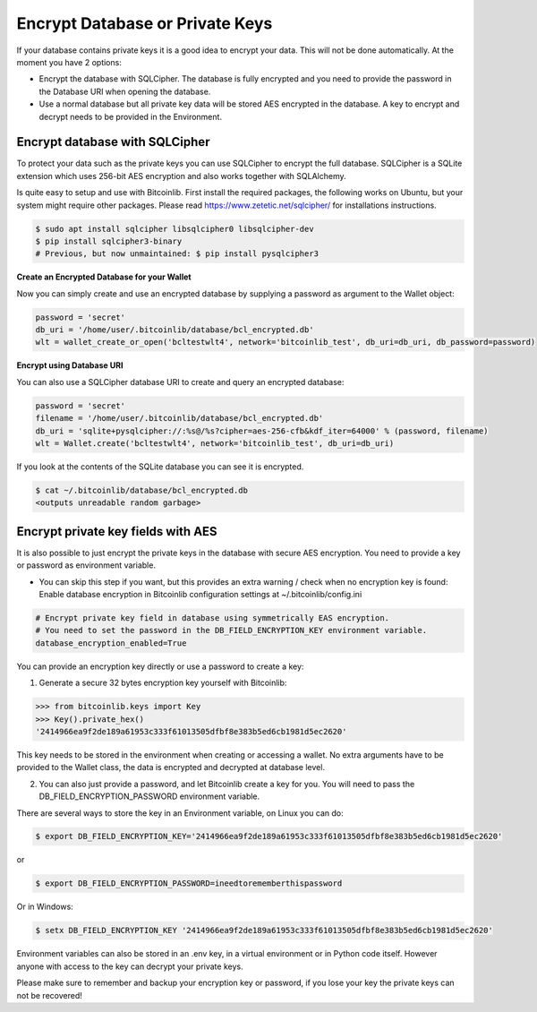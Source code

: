 Encrypt Database or Private Keys
================================

If your database contains private keys it is a good idea to encrypt your data. This will not be done automatically. At the moment you have 2 options:

- Encrypt the database with SQLCipher. The database is fully encrypted and you need to provide the password in the Database URI when opening the database.
- Use a normal database but all private key data will be stored AES encrypted in the database. A key to encrypt and decrypt needs to be provided in the Environment.

Encrypt database with SQLCipher
-------------------------------

To protect your data such as the private keys you can use SQLCipher to encrypt the full database. SQLCipher is a
SQLite extension which uses 256-bit AES encryption and also works together with SQLAlchemy.

Is quite easy to setup and use with Bitcoinlib. First install the required packages, the following works on Ubuntu, but
your system might require other packages. Please read https://www.zetetic.net/sqlcipher/ for installations instructions.

.. code-block:: bash

    $ sudo apt install sqlcipher libsqlcipher0 libsqlcipher-dev
    $ pip install sqlcipher3-binary
    # Previous, but now unmaintained: $ pip install pysqlcipher3


**Create an Encrypted Database for your Wallet**

Now you can simply create and use an encrypted database by supplying a password as argument to the Wallet object:

.. code-block:: python

    password = 'secret'
    db_uri = '/home/user/.bitcoinlib/database/bcl_encrypted.db'
    wlt = wallet_create_or_open('bcltestwlt4', network='bitcoinlib_test', db_uri=db_uri, db_password=password)


**Encrypt using Database URI**

You can also use a SQLCipher database URI to create and query an encrypted database:

.. code-block:: python

    password = 'secret'
    filename = '/home/user/.bitcoinlib/database/bcl_encrypted.db'
    db_uri = 'sqlite+pysqlcipher://:%s@/%s?cipher=aes-256-cfb&kdf_iter=64000' % (password, filename)
    wlt = Wallet.create('bcltestwlt4', network='bitcoinlib_test', db_uri=db_uri)

If you look at the contents of the SQLite database you can see it is encrypted.

.. code-block:: bash

    $ cat ~/.bitcoinlib/database/bcl_encrypted.db
    <outputs unreadable random garbage>


Encrypt private key fields with AES
-----------------------------------

It is also possible to just encrypt the private keys in the database with secure AES encryption. You need to provide a key or password as environment variable.

* You can skip this step if you want, but this provides an extra warning / check when no encryption key is found: Enable database encryption in Bitcoinlib configuration settings at ~/.bitcoinlib/config.ini

.. code-block:: text

    # Encrypt private key field in database using symmetrically EAS encryption.
    # You need to set the password in the DB_FIELD_ENCRYPTION_KEY environment variable.
    database_encryption_enabled=True

You can provide an encryption key directly or use a password to create a key:

1. Generate a secure 32 bytes encryption key yourself with Bitcoinlib:

.. code-block:: python

    >>> from bitcoinlib.keys import Key
    >>> Key().private_hex()
    '2414966ea9f2de189a61953c333f61013505dfbf8e383b5ed6cb1981d5ec2620'

This key needs to be stored in the environment when creating or accessing a wallet. No extra arguments have to be provided to the Wallet class, the data is encrypted and decrypted at database level.

2. You can also just provide a password, and let Bitcoinlib create a key for you. You will need to pass the DB_FIELD_ENCRYPTION_PASSWORD environment variable.

There are several ways to store the key in an Environment variable, on Linux you can do:

.. code-block:: bash

    $ export DB_FIELD_ENCRYPTION_KEY='2414966ea9f2de189a61953c333f61013505dfbf8e383b5ed6cb1981d5ec2620'

or

.. code-block:: bash

    $ export DB_FIELD_ENCRYPTION_PASSWORD=ineedtorememberthispassword

Or in Windows:

.. code-block:: bash

    $ setx DB_FIELD_ENCRYPTION_KEY '2414966ea9f2de189a61953c333f61013505dfbf8e383b5ed6cb1981d5ec2620'

Environment variables can also be stored in an .env key, in a virtual environment or in Python code itself. However anyone with access to the key can decrypt your private keys.

Please make sure to remember and backup your encryption key or password, if you lose your key the private keys can not be recovered!
